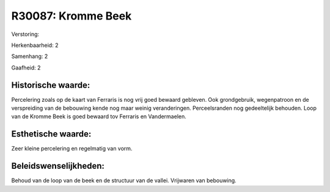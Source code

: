 R30087: Kromme Beek
===================

Verstoring:

Herkenbaarheid: 2

Samenhang: 2

Gaafheid: 2


Historische waarde:
~~~~~~~~~~~~~~~~~~~

Percelering zoals op de kaart van Ferraris is nog vrij goed bewaard
gebleven. Ook grondgebruik, wegenpatroon en de verspreiding van de
bebouwing kende nog maar weinig veranderingen. Perceelsranden nog
gedeeltelijk behouden. Loop van de Kromme Beek is goed bewaard tov
Ferraris en Vandermaelen.


Esthetische waarde:
~~~~~~~~~~~~~~~~~~~

Zeer kleine percelering en regelmatig van vorm.




Beleidswenselijkheden:
~~~~~~~~~~~~~~~~~~~~~

Behoud van de loop van de beek en de structuur van de vallei.
Vrijwaren van bebouwing.
